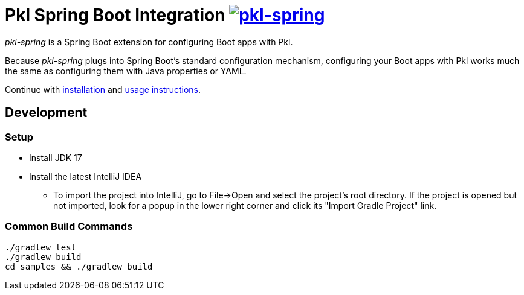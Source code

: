 = Pkl Spring Boot Integration image:https://circleci.com/gh/apple/pkl-spring.svg?style=svg["pkl-spring", link="https://circleci.com/gh/apple/pkl-spring"]
:uri-docs: https://pkl-lang.org/spring/current
:uri-installation: {uri-docs}/installation
:uri-usage: {uri-docs}/usage

_pkl-spring_ is a Spring Boot extension for configuring Boot apps with Pkl.

Because _pkl-spring_ plugs into Spring Boot's standard configuration mechanism,
configuring your Boot apps with Pkl works much the same as configuring them with Java properties or YAML.

Continue with {uri-installation}[installation] and {uri-usage}[usage instructions].

== Development

=== Setup

* Install JDK 17
* Install the latest IntelliJ IDEA
** To import the project into IntelliJ, go to File->Open and select the project's root directory.
If the project is opened but not imported, look for a popup in the lower right corner
and click its "Import Gradle Project" link.

=== Common Build Commands

[source,shell]
----
./gradlew test
./gradlew build
cd samples && ./gradlew build
----
